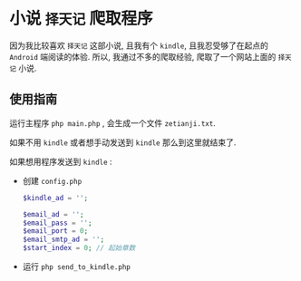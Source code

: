 * 小说 =择天记= 爬取程序
  因为我比较喜欢 =择天记= 这部小说, 且我有个 =kindle=, 且我忍受够了在起点的 =Android= 端阅读的体验.
  所以, 我通过不多的爬取经验, 爬取了一个网站上面的 =择天记= 小说.
** 使用指南
   运行主程序 =php main.php= , 会生成一个文件 =zetianji.txt=.


   如果不用 =kindle= 或者想手动发送到 =kindle= 那么到这里就结束了.


   如果想用程序发送到 =kindle= :
   - 创建 =config.php=
      #+BEGIN_SRC php
      $kindle_ad = '';

      $email_ad = '';
      $email_pass = '';
      $email_port = 0;
      $email_smtp_ad = '';
      $start_index = 0; // 起始章数
      #+END_SRC
   - 运行 =php send_to_kindle.php=
